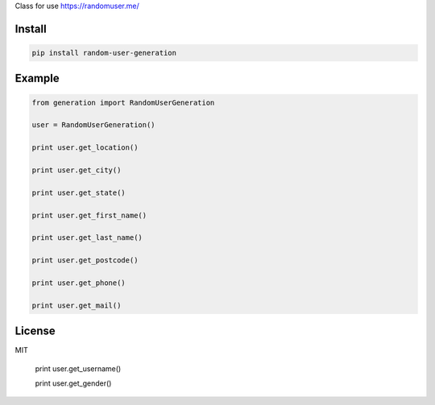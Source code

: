 Class for use https://randomuser.me/

=======
Install
=======

.. code-block:: bash

    pip install random-user-generation

=======
Example
=======

.. code-block:: python

    from generation import RandomUserGeneration

    user = RandomUserGeneration()

    print user.get_location()

    print user.get_city()

    print user.get_state()

    print user.get_first_name()

    print user.get_last_name()

    print user.get_postcode()

    print user.get_phone()

    print user.get_mail()
    
=======
License
=======

MIT

    print user.get_username()

    print user.get_gender()
